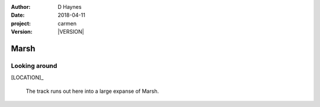 
..  This is a Turberfield dialogue file (reStructuredText).
    Scene ~~
    Shot --

.. |VERSION| property:: carmen.logic.version

:author: D Haynes
:date: 2018-04-11
:project: carmen
:version: |VERSION|

.. entity:: LOCATION
   :types: carmen.logic.Location
   :states: carmen.logic.Spot.grid_2117

.. entity:: PLAYER
   :types: carmen.logic.Player
   :states: carmen.logic.Spot.grid_2117

Marsh
~~~~~

Looking around
--------------

[LOCATION]_

    The track runs out here into a large expanse of Marsh.
